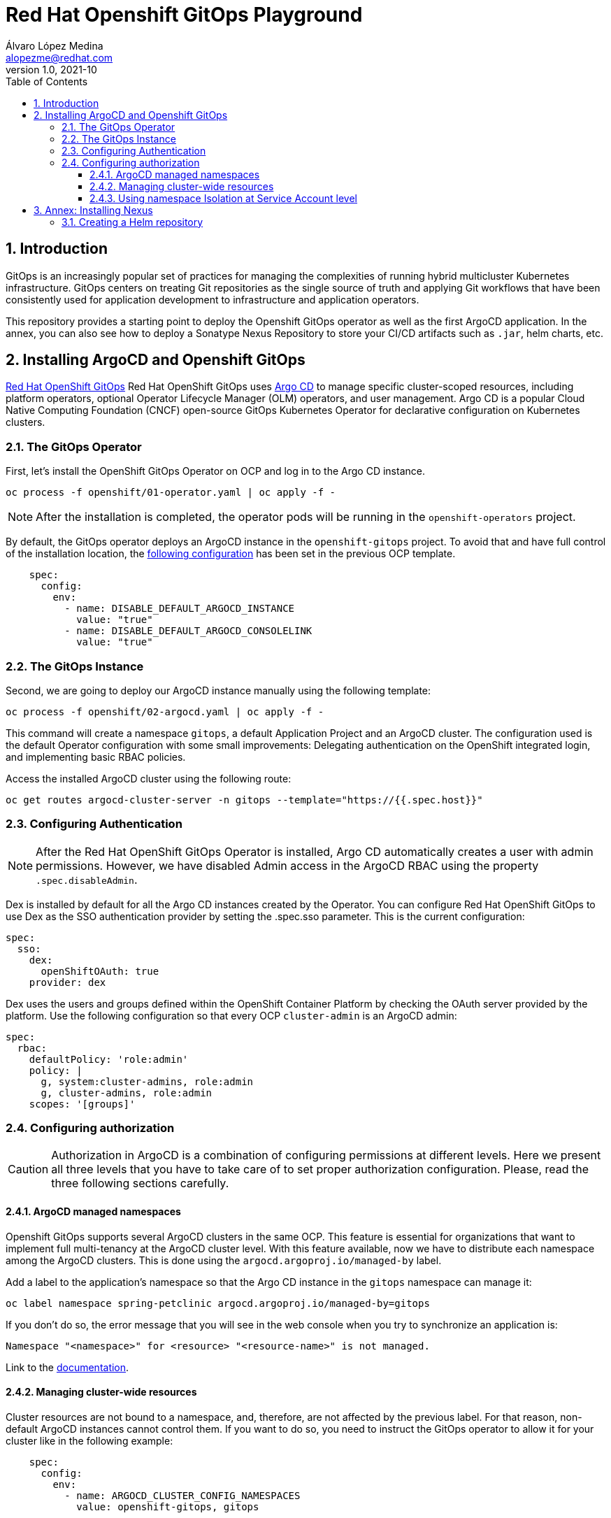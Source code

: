 = Red Hat Openshift GitOps Playground
Álvaro López Medina <alopezme@redhat.com>
v1.0, 2021-10
// Metadata
:description: This document shows how to do a basic installation of ArgoCD customizing basic configuration of login.
:keywords: argocd, gitops, openshift, red hat
// Settings
:toc:
:toclevels: 3
:sectanchors:
:sectnumlevels: 3
:sectnums: 
:source-highlighter: pygments
:imagesdir: images
// Start: Enable admonition icons
ifdef::env-github[]
:tip-caption: :bulb:
:note-caption: :information_source:
:important-caption: :heavy_exclamation_mark:
:caution-caption: :fire:
:warning-caption: :warning:
endif::[]
ifndef::env-github[]
:icons: font
endif::[]
// End: Enable admonition icons
// Refs
:ocp-cluster-project: gitops
:ocp-cluster-name: argocd-cluster
:ocp-app-project: spring-petclinic



== Introduction

GitOps is an increasingly popular set of practices for managing the complexities of running hybrid multicluster Kubernetes infrastructure. GitOps centers on treating Git repositories as the single source of truth and applying Git workflows that have been consistently used for application development to infrastructure and application operators. 

This repository provides a starting point to deploy the Openshift GitOps operator as well as the first ArgoCD application. In the annex, you can also see how to deploy a Sonatype Nexus Repository to store your CI/CD artifacts such as `.jar`, helm charts, etc.

== Installing ArgoCD and Openshift GitOps

https://docs.openshift.com/gitops/1.10/understanding_openshift_gitops/about-redhat-openshift-gitops.html[Red Hat OpenShift GitOps] Red Hat OpenShift GitOps uses https://argo-cd.readthedocs.io/en/stable[Argo CD] to manage specific cluster-scoped resources, including platform operators, optional Operator Lifecycle Manager (OLM) operators, and user management. Argo CD is a popular Cloud Native Computing Foundation (CNCF) open-source GitOps Kubernetes Operator for declarative configuration on Kubernetes clusters. 

=== The GitOps Operator

First, let's install the OpenShift GitOps Operator on OCP and log in to the Argo CD instance.

[source, bash]
----
oc process -f openshift/01-operator.yaml | oc apply -f -
----

NOTE: After the installation is completed, the operator pods will be running in the `openshift-operators` project.

By default, the GitOps operator deploys an ArgoCD instance in the `openshift-gitops` project. To avoid that and have full control of the installation location, the https://access.redhat.com/solutions/6097231[following configuration] has been set in the previous OCP template.

[source, yaml]
----
    spec:
      config:
        env:
          - name: DISABLE_DEFAULT_ARGOCD_INSTANCE
            value: "true"
          - name: DISABLE_DEFAULT_ARGOCD_CONSOLELINK
            value: "true"
----

=== The GitOps Instance

Second, we are going to deploy our ArgoCD instance manually using the following template:

[source, bash]
----
oc process -f openshift/02-argocd.yaml | oc apply -f -
----

This command will create a namespace `{ocp-cluster-project}`, a default Application Project and an ArgoCD cluster. The configuration used is the default Operator configuration with some small improvements: Delegating authentication on the OpenShift integrated login, and implementing basic RBAC policies.

Access the installed ArgoCD cluster using the following route:

[source, bash, subs="attributes"]
----
oc get routes {ocp-cluster-name}-server -n {ocp-cluster-project} --template="https://{{.spec.host}}"
----



=== Configuring Authentication

NOTE: After the Red Hat OpenShift GitOps Operator is installed, Argo CD automatically creates a user with admin permissions. However, we have disabled Admin access in the ArgoCD RBAC using the property `.spec.disableAdmin`. 

Dex is installed by default for all the Argo CD instances created by the Operator. You can configure Red Hat OpenShift GitOps to use Dex as the SSO authentication provider by setting the .spec.sso parameter. This is the current configuration:

[source, yaml]
----
spec:
  sso:
    dex:
      openShiftOAuth: true
    provider: dex
----

Dex uses the users and groups defined within the OpenShift Container Platform by checking the OAuth server provided by the platform. Use the following configuration so that every OCP `cluster-admin` is an ArgoCD admin:

[source, yaml]
----
spec:
  rbac:
    defaultPolicy: 'role:admin'
    policy: |
      g, system:cluster-admins, role:admin
      g, cluster-admins, role:admin
    scopes: '[groups]'
----





=== Configuring authorization

CAUTION: Authorization in ArgoCD is a combination of configuring permissions at different levels. Here we present all three levels that you have to take care of to set proper authorization configuration. Please, read the three following sections carefully. 


==== ArgoCD managed namespaces

Openshift GitOps supports several ArgoCD clusters in the same OCP. This feature is essential for organizations that want to implement full multi-tenancy at the ArgoCD cluster level. With this feature available, now we have to distribute each namespace among the ArgoCD clusters. This is done using the `argocd.argoproj.io/managed-by` label.

Add a label to the application's namespace so that the Argo CD instance in the `{ocp-cluster-project}` namespace can manage it:

[source, bash, subs="attributes"]
----
oc label namespace {ocp-app-project} argocd.argoproj.io/managed-by={ocp-cluster-project}
----

If you don't do so, the error message that you will see in the web console when you try to synchronize an application is:

[source, bash]
----
Namespace "<namespace>" for <resource> "<resource-name>" is not managed.
----

Link to the https://docs.openshift.com/gitops/1.10/declarative_clusterconfig/configuring-an-openshift-cluster-by-deploying-an-application-with-cluster-configurations.html#creating-an-application-by-using-the-oc-tool_configuring-an-openshift-cluster-by-deploying-an-application-with-cluster-configurations[documentation]. 


==== Managing cluster-wide resources

Cluster resources are not bound to a namespace, and, therefore, are not affected by the previous label. For that reason, non-default ArgoCD instances cannot control them. If you want to do so, you need to instruct the GitOps operator to allow it for your cluster like in the following example:

[source, yaml]
----
    spec:
      config:
        env:
          - name: ARGOCD_CLUSTER_CONFIG_NAMESPACES
            value: openshift-gitops, gitops
----




==== Using namespace Isolation at Service Account level

The ArgoCD instance only has privileges in its namespace which is `{ocp-cluster-project}`. For creating/updating/listing resources in other namespaces, it's mandatory to update the RBAC for its Service Account.

This section can be as complex as the security requirements that your organization demands for the ArgoCD deployment. The easiest solution for non-productive environments would be to grant `cluster-admin` rights to the service account that interacts with the k8s API.

[source, bash, subs="attributes"]
----
oc adm policy add-cluster-role-to-user admin system:serviceaccount:{ocp-cluster-project}:{ocp-cluster-name}-argocd-application-controller
----


If you prefer to have a per-project tunning, you can use the configuration set in the template `openshift/11-application-app.yaml`, where we provide project admin rights to the SA. This is also oriented to get a proper multi-tenancy configuration, like in the previous section. Check the template mentioned or use the following command:

[source, bash, subs="attributes"]
----
oc adm policy add-role-to-user admin system:serviceaccount:{ocp-cluster-project}:{ocp-cluster-name}-argocd-application-controller -n {ocp-app-project}
----


Obviously, you can even set a finer tunning by creating a custom `Role` and `RoleBinding` to specify the resources that each ArgoCD will be allowed to manage per namespace. This https://access.redhat.com/solutions/5875661[KCS] gives you an example of how to configure one of these `RoleBindings`.



Extra documentation:

* https://blog.andyserver.com/2020/12/argocd-namespace-isolation[Deep-dive blog post] about namespace isolation using the SA `RoleBindings`.
* https://github.com/redhat-developer/gitops-operator/issues/116[Upstream issue] regarding permissions for the ArgoCD instance.











== Annex: Installing Nexus

[IMPORTANT]
====
TL;DR: Execute the following script to auto-install a Nexus instance in your cluster:

[source, bash]
----
./nexus-auto-install.sh
----
====

Nexus Repository OSS is an open-source repository that supports many artifact formats, including Docker, Java™, and npm. With the Nexus tool integration, pipelines in your toolchain can publish and retrieve versioned apps and their dependencies by using central repositories that are accessible from other environments.

If you are planning to deploy your applications using Helm charts, most of the architectures you will need a Helm repository to host packaged Helm charts. Install a Nexus repository manager using the following commands:


[source, bash]
----
# Define common variables
OPERATOR_NAMESPACE="nexus"

# Deploy operator
oc process -f openshift/nexus/01-operator.yaml \
  -p OPERATOR_NAMESPACE=$OPERATOR_NAMESPACE | oc apply -f -

# Deploy application instance
oc process -f openshift/nexus/02-server.yaml \
  -p OPERATOR_NAMESPACE=$OPERATOR_NAMESPACE \
  -p SERVER_NAME="nexus-server" | oc apply -f -
----

=== Creating  a Helm repository

Create a Helm repository with the following steps:

* Access the Nexus route: `oc get routes nexus-server --template="https://{{.spec.host}}"`.
* Log in using the admin credentials: `admin` / `admin123`.
* Server Administration > Repositories > Create Repositories > "Helm(hosted)"
** name: `helm-charts`.
** DeploymentPolicy: `Allow redeploy`.
* Click on `Create repository`.

NOTE: If you don't want to use the console, you can use the `curl` command to create this repository. Check an example in the `auto-install-nexus.sh` script.
